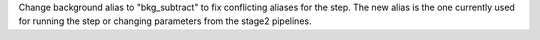 Change background alias to "bkg_subtract" to fix conflicting aliases for the step. The new alias is the one currently used for running the step or changing parameters from the stage2 pipelines.
